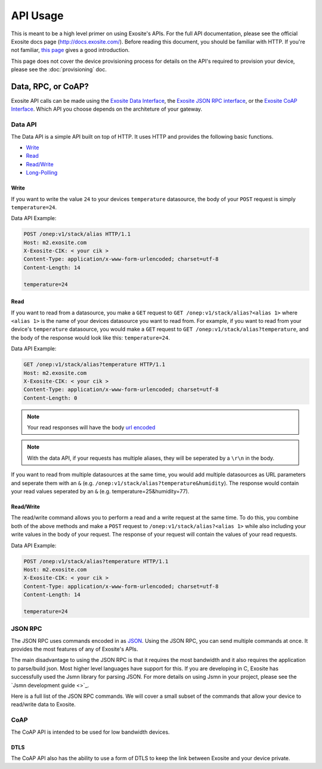 ##########
API Usage
##########
This is meant to be a high level primer on using Exosite's APIs.  For the full
API documentation, please see the official Exosite docs page (http://docs.exosite.com/).
Before reading this document, you should be familiar with HTTP.  If you're not
familiar, `this page <http://www.jmarshall.com/easy/http/>`_ gives a good introduction.

This page does not cover the device provisioning process for details on the
API's required to provision your device, please see the :doc:`provisioning` doc.

Data, RPC, or CoAP?
------------------------------
Exosite API calls can be made using 
the `Exosite Data Interface <http://docs.exosite.com/http/>`_,
the `Exosite JSON RPC interface <http://docs.exosite.com/rpc/>`_, or 
the `Exosite CoAP Interface <http://docs.exosite.com/http/>`_.  Which API
you choose depends on the architeture of your gateway.

Data API
~~~~~~~~~~~~~~
The Data API is a simple API built on top of HTTP. It uses HTTP and provides
the following basic functions.

* `Write <http://docs.exosite.com/http/#write>`_
* `Read <http://docs.exosite.com/http/#read>`_
* `Read/Write <http://docs.exosite.com/http/#hybrid-readwrite>`_
* `Long-Polling <http://docs.exosite.com/http/#long-polling>`_

Write
"""""
If you want to write the value ``24`` to your devices ``temperature`` 
datasource, the body of your ``POST`` request is simply ``temperature=24``.  

Data API Example:

.. code-block:: http

    POST /onep:v1/stack/alias HTTP/1.1 
    Host: m2.exosite.com 
    X-Exosite-CIK: < your cik >
    Content-Type: application/x-www-form-urlencoded; charset=utf-8 
    Content-Length: 14
    
    temperature=24

Read
""""
If you want to read from a datasource, you make a ``GET`` request to 
``GET /onep:v1/stack/alias?<alias 1>`` where ``<alias 1>`` is the name of your
devices datasource you want to read from. For example, if you want to read from
your device's ``temperature`` datasource, you would make a ``GET`` request to
``GET /onep:v1/stack/alias?temperature``, and the body of the response would
look like this: ``temperature=24``.  

Data API Example:

.. code-block:: http

    GET /onep:v1/stack/alias?temperature HTTP/1.1 
    Host: m2.exosite.com 
    X-Exosite-CIK: < your cik >
    Content-Type: application/x-www-form-urlencoded; charset=utf-8 
    Content-Length: 0


.. note:: Your read responses will have the body 
 `url encoded <http://www.w3schools.com/tags/ref_urlencode.asp>`_
 
.. note:: With the data API, if your requests has multiple aliases, they will 
 be seperated by a ``\r\n`` in the body.

If you want to read from multiple datasources at the same time, you would add
multiple datasources as URL parameters and seperate them with an ``&`` 
(e.g. ``/onep:v1/stack/alias?temperature&humidity``).  The response would contain
your read values seperated by an ``&`` (e.g. temperature=25&humidity=77).
 
Read/Write
""""""""""
The read/write command allows you to perform a read and a write request at the
same time.  To do this, you combine both of the above methods and make a ``POST``
request to ``/onep:v1/stack/alias?<alias 1>`` while also including your write
values in the body of your request.  The response of your request will contain
the values of your read requests.

Data API Example:

.. code-block:: http

    POST /onep:v1/stack/alias?temperature HTTP/1.1 
    Host: m2.exosite.com 
    X-Exosite-CIK: < your cik >
    Content-Type: application/x-www-form-urlencoded; charset=utf-8 
    Content-Length: 14
    
    temperature=24

JSON RPC
~~~~~~~~
The JSON RPC uses commands encoded in as `JSON <http://www.w3schools.com/json/>`_.
Using the JSON RPC, you can send multiple commands at once.  It provides the most
features of any of Exosite's APIs.

The main disadvantage to using the JSON RPC is that it requires the most bandwidth
and it also requires the application to parse/build json.  Most higher level
languages have support for this.  If you are developing in C, Exosite has
successfully used the Jsmn library for parsing JSON.  For more details on using
Jsmn in your project, please see the `Jsmn development guide <>`_.

Here is a full list of the JSON RPC commands.  We will cover a small subset of
the commands that allow your device to read/write data to Exosite.

CoAP
~~~~
The CoAP API is intended to be used for low bandwidth devices.

DTLS
""""
The CoAP API also has the ability to use a form of DTLS to keep the link between
Exosite and your device private.